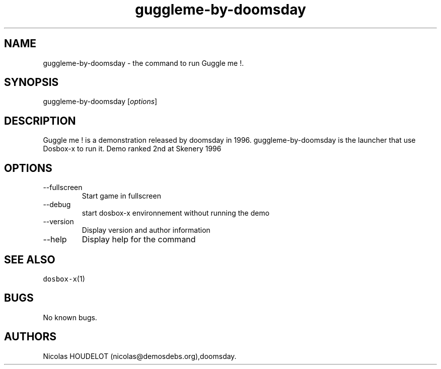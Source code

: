 .\" Automatically generated by Pandoc 2.9.2.1
.\"
.TH "guggleme-by-doomsday" "6" "2020-05-29" "Guggle me ! User Manuals" ""
.hy
.SH NAME
.PP
guggleme-by-doomsday - the command to run Guggle me !.
.SH SYNOPSIS
.PP
guggleme-by-doomsday [\f[I]options\f[R]]
.SH DESCRIPTION
.PP
Guggle me ! is a demonstration released by doomsday in 1996.
guggleme-by-doomsday is the launcher that use Dosbox-x to run it.
Demo ranked 2nd at Skenery 1996
.SH OPTIONS
.TP
--fullscreen
Start game in fullscreen
.TP
--debug
start dosbox-x environnement without running the demo
.TP
--version
Display version and author information
.TP
--help
Display help for the command
.SH SEE ALSO
.PP
\f[C]dosbox-x\f[R](1)
.SH BUGS
.PP
No known bugs.
.SH AUTHORS
Nicolas HOUDELOT (nicolas\[at]demosdebs.org),doomsday.
